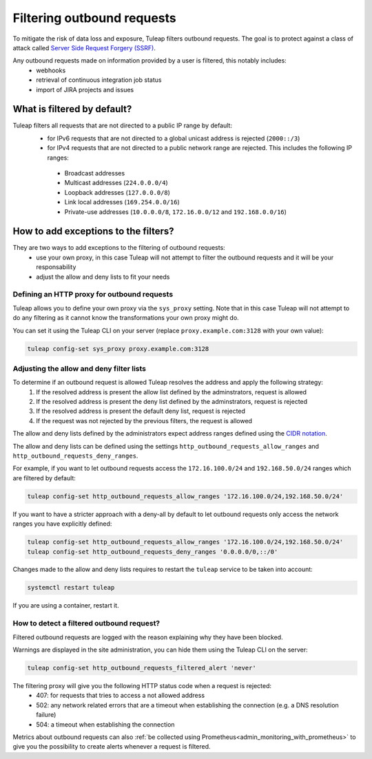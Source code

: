 .. _ssrf_protection:


Filtering outbound requests
===========================

To mitigate the risk of data loss and exposure, Tuleap filters outbound requests. The goal is to protect against a class of attack called
`Server Side Request Forgery (SSRF) <https://owasp.org/www-community/attacks/Server_Side_Request_Forgery>`_.

Any outbound requests made on information provided by a user is filtered, this notably includes:
 - webhooks
 - retrieval of continuous integration job status
 - import of JIRA projects and issues

.. _ssrf_default_filters:

What is filtered by default?
----------------------------

Tuleap filters all requests that are not directed to a public IP range by default:
 - for IPv6 requests that are not directed to a global unicast address is rejected (``2000::/3``)
 - for IPv4 requests that are not directed to a public network range are rejected. This includes the following IP ranges:

  - Broadcast addresses
  - Multicast addresses (``224.0.0.0/4``)
  - Loopback addresses (``127.0.0.0/8``)
  - Link local addresses (``169.254.0.0/16``)
  - Private-use addresses (``10.0.0.0/8``, ``172.16.0.0/12`` and ``192.168.0.0/16``)


.. _ssrf_protection_filter_exceptions:

How to add exceptions to the filters?
-------------------------------------

They are two ways to add exceptions to the filtering of outbound requests:
 - use your own proxy, in this case Tuleap will not attempt to filter the outbound requests and it will be your responsability
 - adjust the allow and deny lists to fit your needs

Defining an HTTP proxy for outbound requests
~~~~~~~~~~~~~~~~~~~~~~~~~~~~~~~~~~~~~~~~~~~~

Tuleap allows you to define your own proxy via the ``sys_proxy`` setting. Note that in this case Tuleap will not attempt
to do any filtering as it cannot know the transformations your own proxy might do.

You can set it using the Tuleap CLI on your server (replace ``proxy.example.com:3128`` with your own value):

.. sourcecode:: shell

    tuleap config-set sys_proxy proxy.example.com:3128

Adjusting the allow and deny filter lists
~~~~~~~~~~~~~~~~~~~~~~~~~~~~~~~~~~~~~~~~~

To determine if an outbound request is allowed Tuleap resolves the address and apply the following strategy:
 1. If the resolved address is present the allow list defined by the adminstrators, request is allowed
 2. If the resolved address is present the deny list defined by the adminstrators, request is rejected
 3. If the resolved address is present the default deny list, request is rejected
 4. If the request was not rejected by the previous filters, the request is allowed

The allow and deny lists defined by the administrators expect address ranges defined using
the `CIDR notation <https://en.wikipedia.org/wiki/Classless_Inter-Domain_Routing#CIDR_notation>`_.

The allow and deny lists can be defined using the settings ``http_outbound_requests_allow_ranges`` and ``http_outbound_requests_deny_ranges``.

For example, if you want to let outbound requests access the ``172.16.100.0/24`` and ``192.168.50.0/24`` ranges which are filtered by default:

.. sourcecode:: shell

    tuleap config-set http_outbound_requests_allow_ranges '172.16.100.0/24,192.168.50.0/24'


If you want to have a stricter approach with a deny-all by default to let outbound requests only access the network ranges you have explicitly defined:

.. sourcecode:: shell

    tuleap config-set http_outbound_requests_allow_ranges '172.16.100.0/24,192.168.50.0/24'
    tuleap config-set http_outbound_requests_deny_ranges '0.0.0.0/0,::/0'

Changes made to the allow and deny lists requires to restart the ``tuleap`` service to be taken into account:

.. sourcecode:: shell

    systemctl restart tuleap

If you are using a container, restart it.


How to detect a filtered outbound request?
~~~~~~~~~~~~~~~~~~~~~~~~~~~~~~~~~~~~~~~~~~

Filtered outbound requests are logged with the reason explaining why they have been blocked.

Warnings are displayed in the site administration, you can hide them using the Tuleap CLI on the server:

.. sourcecode:: shell

    tuleap config-set http_outbound_requests_filtered_alert 'never'


The filtering proxy will give you the following HTTP status code when a request is rejected:
 - 407: for requests that tries to access a not allowed address
 - 502: any network related errors that are a timeout when establishing the connection (e.g. a DNS resolution failure)
 - 504: a timeout when establishing the connection


Metrics about outbound requests can also :ref:`be collected using Prometheus<admin_monitoring_with_prometheus>` to give you
the possibility to create alerts whenever a request is filtered.
